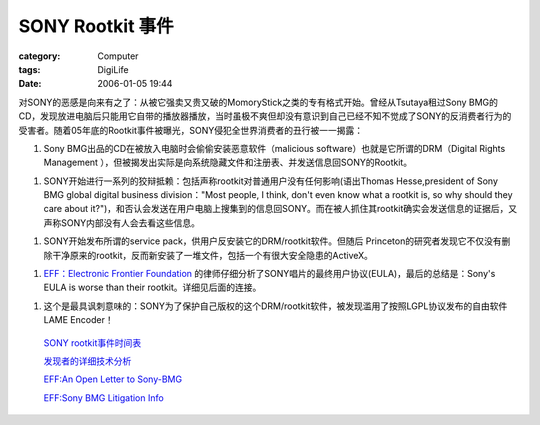 ##############################
SONY Rootkit 事件
##############################
:category: Computer
:tags: DigiLife
:date: 2006-01-05 19:44



对SONY的恶感是向来有之了：从被它强卖又贵又破的MomoryStick之类的专有格式开始。曾经从Tsutaya租过Sony BMG的CD，发现放进电脑后只能用它自带的播放器播放，当时虽极不爽但却没有意识到自己已经不知不觉成了SONY的反消费者行为的受害者。随着05年底的Rootkit事件被曝光，SONY侵犯全世界消费者的丑行被一一揭露：

1. Sony BMG出品的CD在被放入电脑时会偷偷安装恶意软件（malicious software）也就是它所谓的DRM（Digital Rights Management ），但被揭发出实际是向系统隐藏文件和注册表、并发送信息回SONY的Rootkit。

1. SONY开始进行一系列的狡辩抵赖：包括声称rootkit对普通用户没有任何影响(语出Thomas Hesse,president of Sony BMG global digital business division："Most people, I think, don't even know what a rootkit is, so why should they care about it?")，和否认会发送在用户电脑上搜集到的信息回SONY。而在被人抓住其rootkit确实会发送信息的证据后，又声称SONY内部没有人会去看这些信息。

1. SONY开始发布所谓的service pack，供用户反安装它的DRM/rootkit软件。但随后 Princeton的研究者发现它不仅没有删除干净原来的rootkit，反而新安装了一堆文件，包括一个有很大安全隐患的ActiveX。

1.  `EFF：Electronic Frontier Foundation <http://www.eff.org/>`_  的律师仔细分析了SONY唱片的最终用户协议(EULA)，最后的总结是：Sony's EULA is worse than their rootkit。详细见后面的连接。

1. 这个是最具讽刺意味的：SONY为了保护自己版权的这个DRM/rootkit软件，被发现滥用了按照LGPL协议发布的自由软件LAME Encoder！

 `SONY rootkit事件时间表 <http://www.boingboing.net/2005/11/14/sony_anticustomer_te.html>`_ 

 `发现者的详细技术分析 <http://www.sysinternals.com/blog/2005/10/sony-rootkits-and-digital-rights.html>`_ 

 `EFF:An Open Letter to Sony-BMG <http://www.eff.org/IP/DRM/Sony-BMG/?f=open-letter-2005-11-14.html>`_ 

 `EFF:Sony BMG Litigation Info <http://www.eff.org/IP/DRM/Sony-BMG/>`_ 

